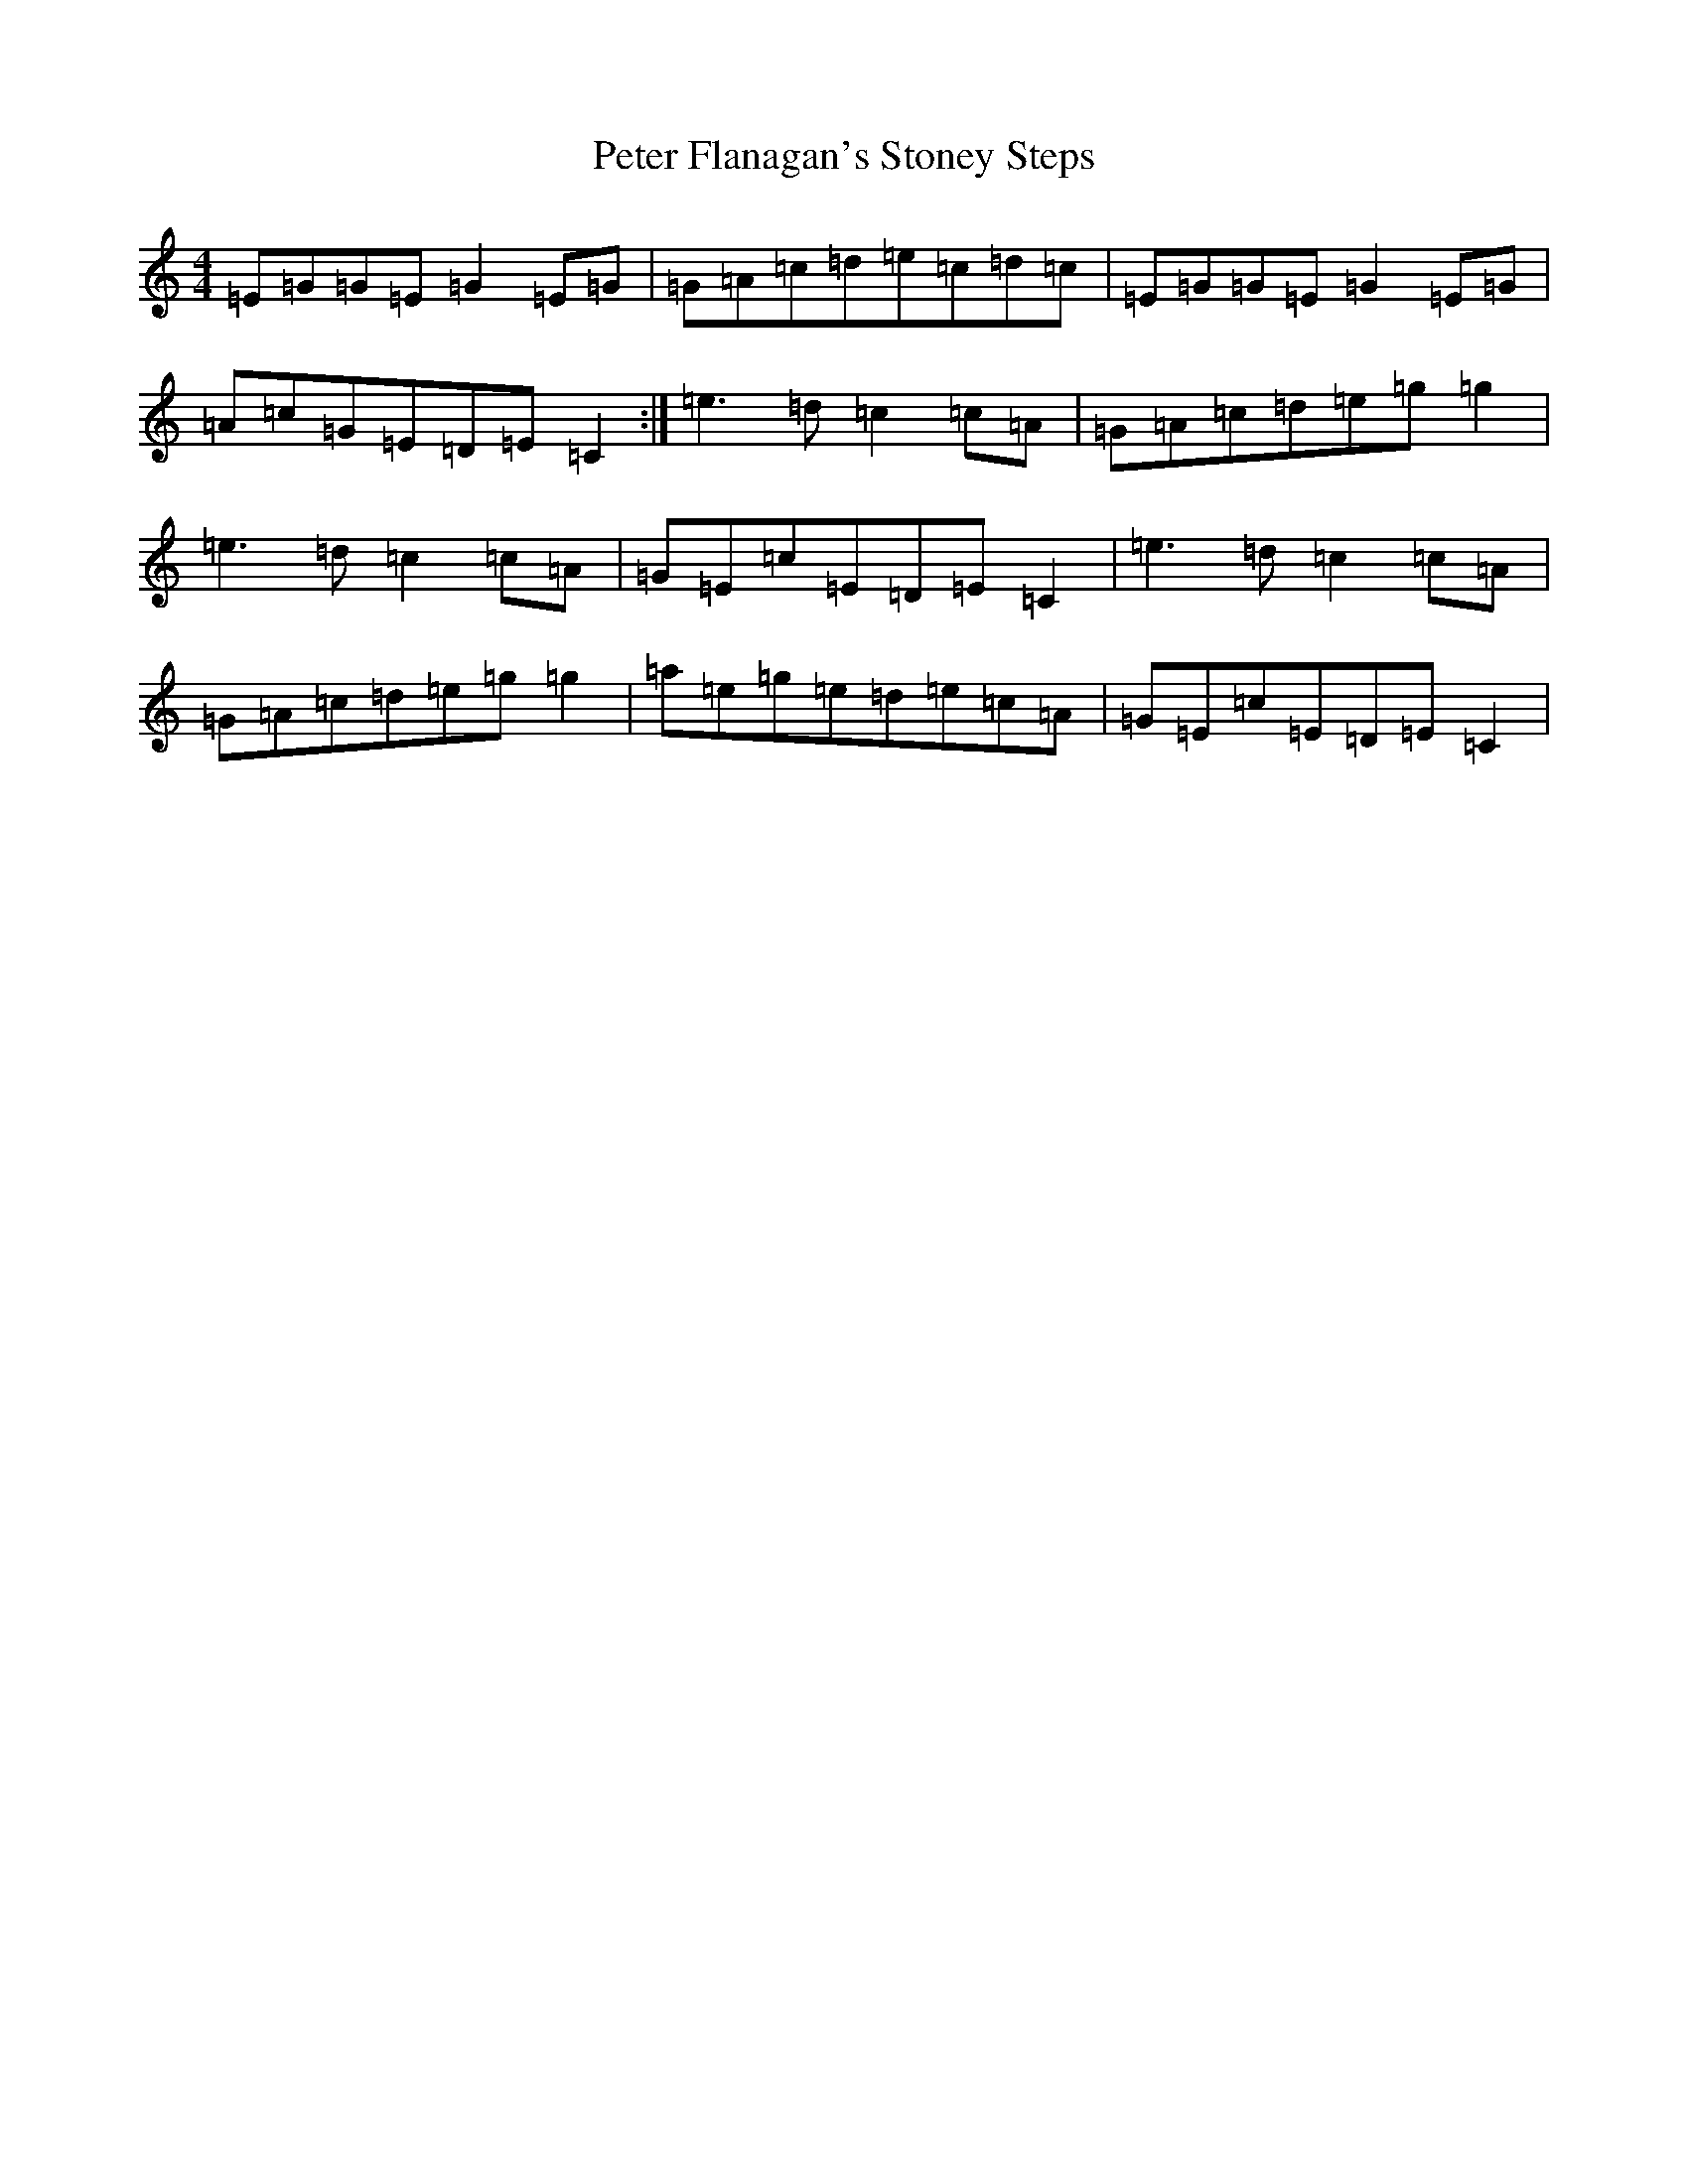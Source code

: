 X: 16938
T: Peter Flanagan's Stoney Steps
S: https://thesession.org/tunes/6086#setting6086
R: reel
M:4/4
L:1/8
K: C Major
=E=G=G=E=G2=E=G|=G=A=c=d=e=c=d=c|=E=G=G=E=G2=E=G|=A=c=G=E=D=E=C2:|=e3=d=c2=c=A|=G=A=c=d=e=g=g2|=e3=d=c2=c=A|=G=E=c=E=D=E=C2|=e3=d=c2=c=A|=G=A=c=d=e=g=g2|=a=e=g=e=d=e=c=A|=G=E=c=E=D=E=C2|